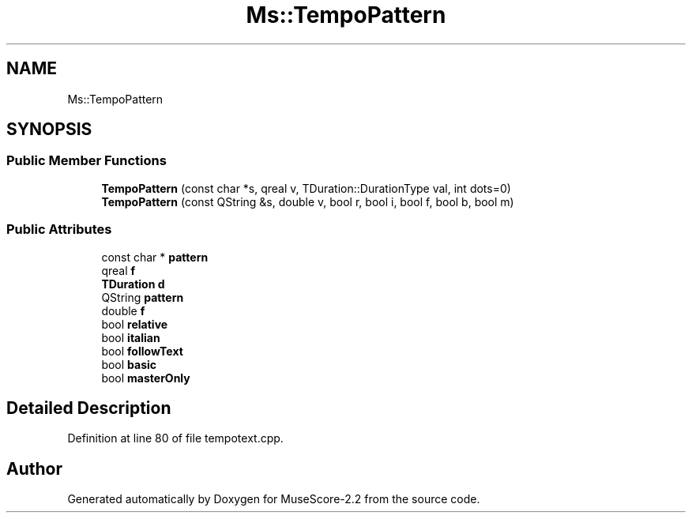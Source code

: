 .TH "Ms::TempoPattern" 3 "Mon Jun 5 2017" "MuseScore-2.2" \" -*- nroff -*-
.ad l
.nh
.SH NAME
Ms::TempoPattern
.SH SYNOPSIS
.br
.PP
.SS "Public Member Functions"

.in +1c
.ti -1c
.RI "\fBTempoPattern\fP (const char *s, qreal v, TDuration::DurationType val, int dots=0)"
.br
.ti -1c
.RI "\fBTempoPattern\fP (const QString &s, double v, bool r, bool i, bool f, bool b, bool m)"
.br
.in -1c
.SS "Public Attributes"

.in +1c
.ti -1c
.RI "const char * \fBpattern\fP"
.br
.ti -1c
.RI "qreal \fBf\fP"
.br
.ti -1c
.RI "\fBTDuration\fP \fBd\fP"
.br
.ti -1c
.RI "QString \fBpattern\fP"
.br
.ti -1c
.RI "double \fBf\fP"
.br
.ti -1c
.RI "bool \fBrelative\fP"
.br
.ti -1c
.RI "bool \fBitalian\fP"
.br
.ti -1c
.RI "bool \fBfollowText\fP"
.br
.ti -1c
.RI "bool \fBbasic\fP"
.br
.ti -1c
.RI "bool \fBmasterOnly\fP"
.br
.in -1c
.SH "Detailed Description"
.PP 
Definition at line 80 of file tempotext\&.cpp\&.

.SH "Author"
.PP 
Generated automatically by Doxygen for MuseScore-2\&.2 from the source code\&.
